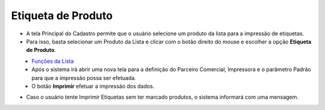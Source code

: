 Etiqueta de Produto
###################
- A tela Principal do Cadastro permite que o usuário selecione um produto da lista para a impressão de etiquetas.

- Para isso, basta selecionar um Produto da Lista e clicar com o botão direito do mouse e escolher a opção **Etiqueta de Produto**.

|imagem26|
   - `Funções da Lista <lista_produtos.html#section>`__
   - Após o sistema irá abrir uma nova tela para a definição do Parceiro Comercial, Impressora e o parâmetro Padrão para que a impressão possa ser efetuada.

|imagem6|
   - O botão **Imprimir** efetuar a impressão dos dados.

|imagem7|

- Caso o usuário tente Imprimir Etiquetas sem ter marcado produtos, o sistema informará com uma mensagem.

|imagem8|

.. |imagem6| image:: imagens/Produtos_6.png

.. |imagem7| image:: imagens/Produtos_7.png

.. |imagem8| image:: imagens/Produtos_8.png

.. |imagem26| image:: imagens/Produtos_26.png
